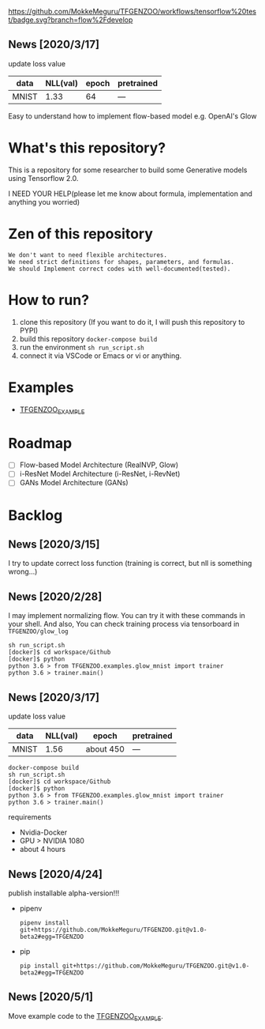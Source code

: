 [[https://github.com/MokkeMeguru/TFGENZOO/workflows/tensorflow%20test/badge.svg?branch=flow%2Fdevelop]]
[[https://img.shields.io/badge/License-MIT-yellow.svg]]
[[file:https://img.shields.io/badge/python-3.7-blue.svg]]
[[file:https://img.shields.io/badge/tensorflow-%3E%3D2.2.0-brightgreen.svg]]

** News [2020/3/17]

 update loss value
 |-------+-------+------------+--------------|
 | data  |   NLL(val) | epoch      | pretrained   |
 |-------+-------+------------+--------------|
 | MNIST | 1.33 | 64 | --- |
 |-------+-------+------------+--------------|
  
  Easy to understand how to implement flow-based model e.g. OpenAI's Glow
* What's this repository?
  This is a repository for some researcher to build some Generative models using Tensorflow 2.0.

  I NEED YOUR HELP(please let me know about formula, implementation and anything you worried)
* Zen of this repository
#+begin_example
We don't want to need flexible architectures.
We need strict definitions for shapes, parameters, and formulas.
We should Implement correct codes with well-documented(tested).
#+end_example

* How to run?
  1. clone this repository (If you want to do it, I will push this repository to PYPI)
  2. build this repository ~docker-compose build~
  3. run the environment ~sh run_script.sh~
  4. connect it via VSCode or Emacs or vi or anything.
* Examples
  - [[https://github.com/MokkeMeguru/TFGENZOO_EXAMPLE][TFGENZOO_EXAMPLE]]
* Roadmap
    - [ ] Flow-based Model Architecture (RealNVP, Glow)
    - [ ] i-ResNet Model Architecture (i-ResNet, i-RevNet)
    - [ ] GANs Model Architecture (GANs)


* Backlog
** News [2020/3/15]
  I try to update correct loss function (training is correct, but nll is something wrong...)
** News [2020/2/28]
  I may implement normalizing flow.     
  You can try it with these commands in your shell.     
  And also, You can check training process via tensorboard in ~TFGENZOO/glow_log~
#+begin_src shell
sh run_script.sh
[docker]$ cd workspace/Github
[docker]$ python
python 3.6 > from TFGENZOO.examples.glow_mnist import trainer
python 3.6 > trainer.main()
#+end_src

** News [2020/3/17]

 update loss value
 |-------+-------+------------+--------------|
 | data  |   NLL(val) | epoch      | pretrained   |
 |-------+-------+------------+--------------|
 | MNIST | 1.56 | about 450 | --- |
 |-------+-------+------------+--------------|

 #+begin_src shell
 docker-compose build
 sh run_script.sh
 [docker]$ cd workspace/Github
 [docker]$ python
 python 3.6 > from TFGENZOO.examples.glow_mnist import trainer
 python 3.6 > trainer.main()
 #+end_src

 requirements
 - Nvidia-Docker
 - GPU > NVIDIA 1080
 - about 4 hours

** News [2020/4/24]
   publish installable alpha-version!!!
  
 - pipenv
   #+begin_src
   pipenv install git+https://github.com/MokkeMeguru/TFGENZOO.git@v1.0-beta2#egg=TFGENZOO
   #+end_src
  
 - pip
   #+begin_src
   pip install git+https://github.com/MokkeMeguru/TFGENZOO.git@v1.0-beta2#egg=TFGENZOO
   #+end_src

** News [2020/5/1]
  Move example code to the [[https://github.com/MokkeMeguru/TFGENZOO_EXAMPLE][TFGENZOO_EXAMPLE]]. 

